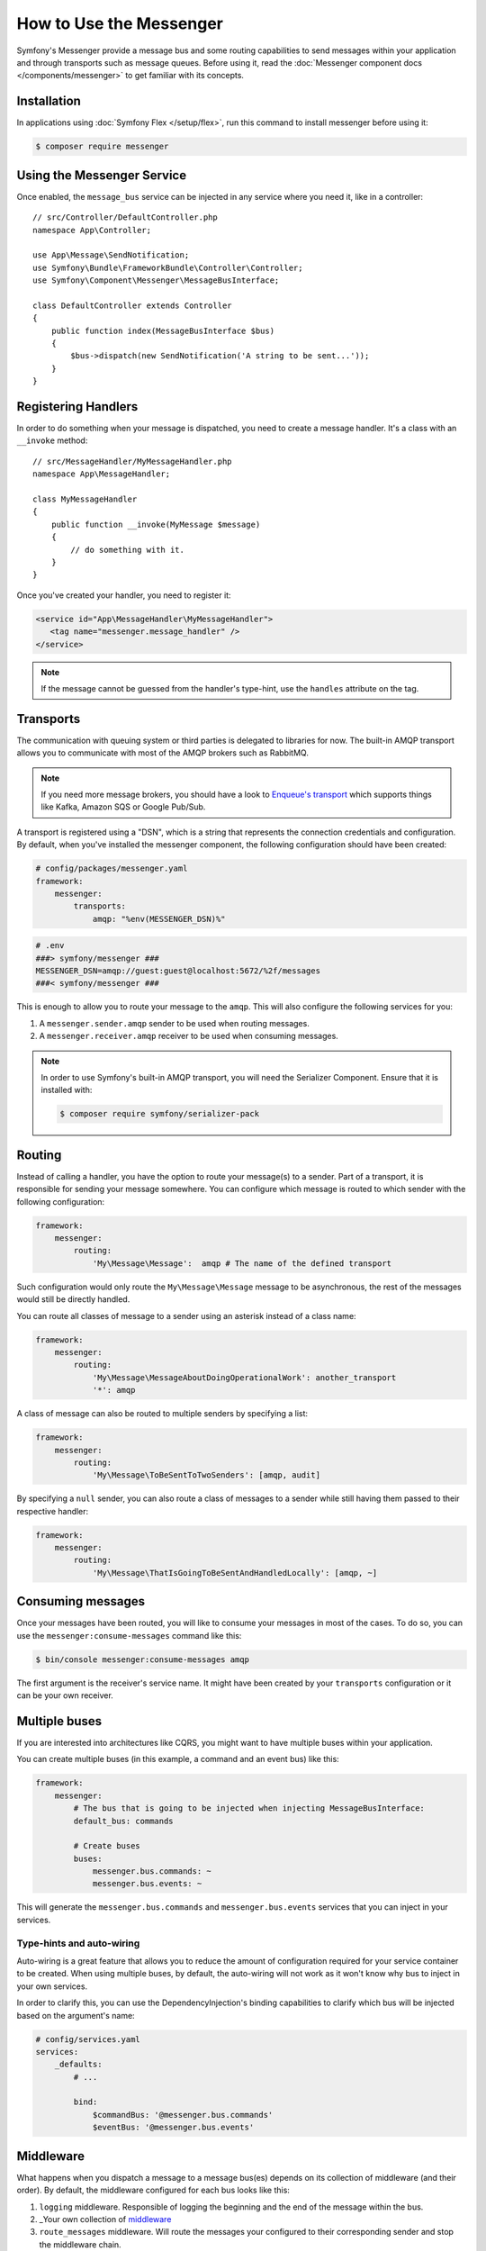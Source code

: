 .. index::
   single: Messenger

How to Use the Messenger
========================

Symfony's Messenger provide a message bus and some routing capabilities to send
messages within your application and through transports such as message queues.
Before using it, read the :doc:`Messenger component docs </components/messenger>`
to get familiar with its concepts.

Installation
------------

In applications using :doc:`Symfony Flex </setup/flex>`, run this command to
install messenger before using it:

.. code-block:: terminal

    $ composer require messenger

Using the Messenger Service
---------------------------

Once enabled, the ``message_bus`` service can be injected in any service where
you need it, like in a controller::

    // src/Controller/DefaultController.php
    namespace App\Controller;

    use App\Message\SendNotification;
    use Symfony\Bundle\FrameworkBundle\Controller\Controller;
    use Symfony\Component\Messenger\MessageBusInterface;

    class DefaultController extends Controller
    {
        public function index(MessageBusInterface $bus)
        {
            $bus->dispatch(new SendNotification('A string to be sent...'));
        }
    }

Registering Handlers
--------------------

In order to do something when your message is dispatched, you need to create a
message handler. It's a class with an ``__invoke`` method::

    // src/MessageHandler/MyMessageHandler.php
    namespace App\MessageHandler;

    class MyMessageHandler
    {
        public function __invoke(MyMessage $message)
        {
            // do something with it.
        }
    }

Once you've created your handler, you need to register it:

.. code-block:: xml

    <service id="App\MessageHandler\MyMessageHandler">
       <tag name="messenger.message_handler" />
    </service>

.. note::

    If the message cannot be guessed from the handler's type-hint, use the
    ``handles`` attribute on the tag.

Transports
----------

The communication with queuing system or third parties is delegated to
libraries for now. The built-in AMQP transport allows you to communicate with
most of the AMQP brokers such as RabbitMQ.

.. note::

    If you need more message brokers, you should have a look to `Enqueue's transport`_
    which supports things like Kafka, Amazon SQS or Google Pub/Sub.

A transport is registered using a "DSN", which is a string that represents the
connection credentials and configuration. By default, when you've installed
the messenger component, the following configuration should have been created:

.. code-block:: yaml

    # config/packages/messenger.yaml
    framework:
        messenger:
            transports:
                amqp: "%env(MESSENGER_DSN)%"

.. code-block:: bash

    # .env
    ###> symfony/messenger ###
    MESSENGER_DSN=amqp://guest:guest@localhost:5672/%2f/messages
    ###< symfony/messenger ###

This is enough to allow you to route your message to the ``amqp``. This will also
configure the following services for you:

1. A ``messenger.sender.amqp`` sender to be used when routing messages.
2. A ``messenger.receiver.amqp`` receiver to be used when consuming messages.

.. note::

    In order to use Symfony's built-in AMQP transport, you will need the Serializer
    Component. Ensure that it is installed with:

    .. code-block:: terminal

        $ composer require symfony/serializer-pack

Routing
-------

Instead of calling a handler, you have the option to route your message(s) to a
sender. Part of a transport, it is responsible for sending your message somewhere.
You can configure which message is routed to which sender with the following
configuration:

.. code-block:: yaml

    framework:
        messenger:
            routing:
                'My\Message\Message':  amqp # The name of the defined transport

Such configuration would only route the ``My\Message\Message`` message to be
asynchronous, the rest of the messages would still be directly handled.

You can route all classes of message to a sender using an asterisk instead of a class name:

.. code-block:: yaml

    framework:
        messenger:
            routing:
                'My\Message\MessageAboutDoingOperationalWork': another_transport
                '*': amqp

A class of message can also be routed to multiple senders by specifying a list:

.. code-block:: yaml

    framework:
        messenger:
            routing:
                'My\Message\ToBeSentToTwoSenders': [amqp, audit]

By specifying a ``null`` sender, you can also route a class of messages to a sender
while still having them passed to their respective handler:

.. code-block:: yaml

    framework:
        messenger:
            routing:
                'My\Message\ThatIsGoingToBeSentAndHandledLocally': [amqp, ~]

Consuming messages
------------------

Once your messages have been routed, you will like to consume your messages in most
of the cases. To do so, you can use the ``messenger:consume-messages`` command
like this:

.. code-block:: terminal

    $ bin/console messenger:consume-messages amqp

The first argument is the receiver's service name. It might have been created by
your ``transports`` configuration or it can be your own receiver.

Multiple buses
--------------

If you are interested into architectures like CQRS, you might want to have multiple
buses within your application.

You can create multiple buses (in this example, a command and an event bus) like
this:

.. code-block:: yaml

    framework:
        messenger:
            # The bus that is going to be injected when injecting MessageBusInterface:
            default_bus: commands

            # Create buses
            buses:
                messenger.bus.commands: ~
                messenger.bus.events: ~

This will generate the ``messenger.bus.commands`` and ``messenger.bus.events`` services
that you can inject in your services.

Type-hints and auto-wiring
~~~~~~~~~~~~~~~~~~~~~~~~~~

Auto-wiring is a great feature that allows you to reduce the amount of configuration
required for your service container to be created. When using multiple buses, by default,
the auto-wiring will not work as it won't know why bus to inject in your own services.

In order to clarify this, you can use the DependencyInjection's binding capabilities
to clarify which bus will be injected based on the argument's name:

.. code-block:: yaml

    # config/services.yaml
    services:
        _defaults:
            # ...

            bind:
                $commandBus: '@messenger.bus.commands'
                $eventBus: '@messenger.bus.events'

Middleware
----------

What happens when you dispatch a message to a message bus(es) depends on its
collection of middleware (and their order). By default, the middleware configured
for each bus looks like this:

1. ``logging`` middleware. Responsible of logging the beginning and the end of the
   message within the bus.

2. _Your own collection of middleware_

3. ``route_messages`` middleware. Will route the messages your configured to their
   corresponding sender and stop the middleware chain.

4. ``call_message_handler`` middleware. Will call the message handler(s) for the
   given message.

Adding your own middleware
~~~~~~~~~~~~~~~~~~~~~~~~~~

As described in the component documentation, you can add your own middleware
within the buses to add some extra capabilities like this:

.. code-block:: yaml

    framework:
        messenger:
            buses:
                messenger.bus.default:
                    middleware:
                        - 'App\Middleware\MyMiddleware'
                        - 'App\Middleware\AnotherMiddleware'

Note that if the service is abstract, then a different instance of service will be
created per bus.

Disabling default middleware
~~~~~~~~~~~~~~~~~~~~~~~~~~~~

If you don't want the default collection of middleware to be present on your bus,
you can disable them like this:

.. code-block:: yaml

    framework:
        messenger:
            buses:
                messenger.bus.default:
                    default_middleware: false

Using Middleware Factories
~~~~~~~~~~~~~~~~~~~~~~~~~~

Some third-parties may expose you configurable middleware by using factories.
Such factories are actually relying on the Symfony DI capabilities and consist
of this kind of two services:

.. code-block:: yaml

    services:

        # A factory class is registered as a service with required dependencies
        # to instantiate a middleware:
        doctrine.orm.messenger.middleware_factory.transaction:
          class: Symfony\Bridge\Doctrine\Messenger\DoctrineTransactionMiddlewareFactory
          arguments: ['@doctrine']

        # An abstract definition that will call the factory with default arguments
        # or the one provided in the middleware config:
        messenger.middleware.doctrine_transaction_middleware:
          class: Symfony\Bridge\Doctrine\Messenger\DoctrineTransactionMiddleware
          factory: ['@doctrine.orm.messenger.middleware_factory.transaction', 'createMiddleware']
          abstract: true
          # the default arguments to use when none provided from config.
          # i.e:
          #   middleware:
          #     - doctrine_transaction_middleware: ~
          arguments: ['default']

The "default" value in this example corresponds to the entity manager name to use, as expected by the
``Symfony\Bridge\Doctrine\Messenger\DoctrineTransactionMiddlewareFactory::createMiddleware`` method as argument.

Then you can reference and configure the ``messenger.middleware.doctrine_transaction_middleware``
service as a middleware:

.. configuration-block::

    .. code-block:: yaml

        # config/packages/messenger.yaml
        framework:
            messenger:
                buses:
                    command_bus:
                        middleware:
                            # Using defaults:
                            - doctrine_transaction_middleware
                            # Using another entity manager:
                            - doctrine_transaction_middleware: ['custom']

    .. code-block:: xml

        <!-- config/packages/messenger.xml -->
        <container xmlns="http://symfony.com/schema/dic/symfony"
            xmlns:xsi="http://www.w3.org/2001/XMLSchema-instance"
            xmlns:framework="http://symfony.com/schema/dic/symfony"
            xsi:schemaLocation="http://symfony.com/schema/dic/services
                http://symfony.com/schema/dic/services/services-1.0.xsd
                http://symfony.com/schema/dic/symfony
                http://symfony.com/schema/dic/symfony/symfony-1.0.xsd">

            <framework:config>
                <framework:messenger>
                    <framework:bus name="command_bus">
                        <!-- Using defaults: -->
                        <framework:middleware id="doctrine_transaction_middleware" />
                        <!-- Using another entity manager -->
                        <framework:middleware id="doctrine_transaction_middleware">
                            <framework:argument>custom</framework:argument>
                        </framework:middleware>
                    </framework:bus>
                </framework:messenger>
            </framework:config>
        </container>

    .. code-block:: php

        // config/packages/messenger.php
        $container->loadFromExtension('framework', array(
            'messenger' => array(
                'buses' => array(
                    'command_bus' => array(
                        'middleware' => array(
                            // Using defaults:
                            'doctrine_transaction_middleware',
                            // Using another entity manager
                            array('id' => 'doctrine_transaction_middleware', 'arguments' => array('custom')),
                        ),
                    ),
                ),
            ),
        ));

.. note::

    The shorthand ``doctrine_transaction_middleware`` name can be used by convention,
    as the service id is prefixed with the ``messenger.middleware.`` namespace.

.. note::

    Middleware factories only allow scalar and array arguments in config (no service reference).
    For most advanced use-cases, register a concrete definition of the middleware yourself and use its id.

.. tip::

    The ``doctrine_transaction_middleware`` is an existing middleware wired
    by the DoctrineBundle if installed and the Messenger component enabled.

Your own Transport
------------------

Once you have written your transport's sender and receiver, you can register your
transport factory to be able to use it via a DSN in the Symfony application.

Create your Transport Factory
~~~~~~~~~~~~~~~~~~~~~~~~~~~~~

You need to give FrameworkBundle the opportunity to create your transport from a
DSN. You will need an transport factory::

    use Symfony\Component\Messenger\Transport\TransportFactoryInterface;
    use Symfony\Component\Messenger\Transport\TransportInterface;
    use Symfony\Component\Messenger\Transport\ReceiverInterface;
    use Symfony\Component\Messenger\Transport\SenderInterface;

    class YourTransportFactory implements TransportFactoryInterface
    {
        public function createTransport(string $dsn, array $options): TransportInterface
        {
            return new YourTransport(/* ... */);
        }

        public function supports(string $dsn, array $options): bool
        {
            return 0 === strpos($dsn, 'my-transport://');
        }
    }

The transport object is needs to implements the ``TransportInterface`` (which simply combine
the ``SenderInterface`` and ``ReceiverInterface``). It will look
like this::

    class YourTransport implements TransportInterface
    {
        public function send($message) : void
        {
            // ...
        }

        public function receive(callable $handler) : void
        {
            // ...
        }

        public function stop() : void
        {
            // ...
        }
    }

Register your factory
~~~~~~~~~~~~~~~~~~~~~

.. code-block:: xml

    <service id="Your\Transport\YourTransportFactory">
       <tag name="messenger.transport_factory" />
    </service>

Use your transport
~~~~~~~~~~~~~~~~~~

Within the ``framework.messenger.transports.*`` configuration, create your
named transport using your own DSN:

.. code-block:: yaml

    framework:
        messenger:
            transports:
                yours: 'my-transport://...'

In addition of being able to route your messages to the ``yours`` sender, this
will give you access to the following services:

#. ``messenger.sender.yours``: the sender.
#. ``messenger.receiver.yours``: the receiver.

.. _`enqueue's transport`: https://github.com/enqueue/messenger-adapter
